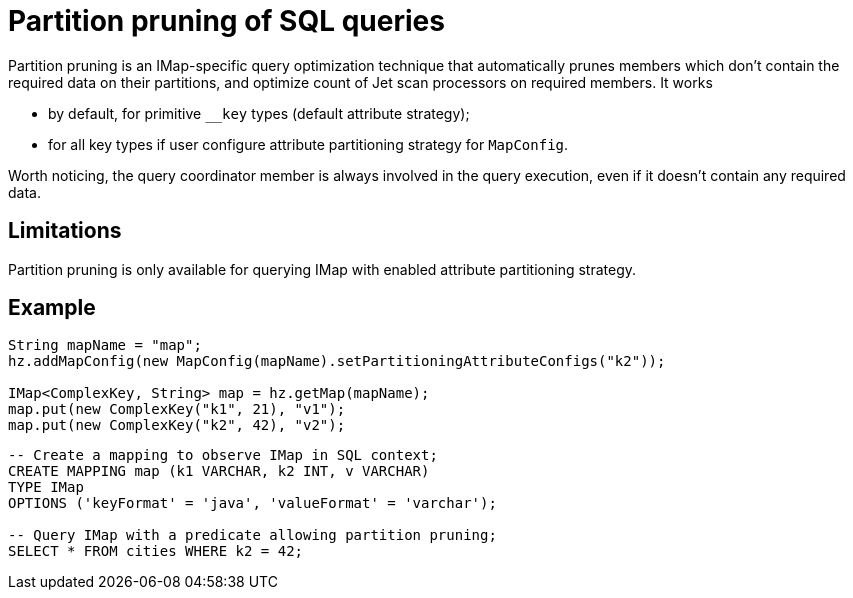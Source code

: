 = Partition pruning of SQL queries
:description: Use partition pruning optimization technique to reduce latency for quick IMap SQL queries.
:page-beta: false

Partition pruning is an IMap-specific query optimization technique that automatically prunes members which don't contain
the required data on their partitions, and optimize count of Jet scan processors on required members. It works

* by default, for primitive `__key` types (default attribute strategy);
* for all key types if user configure attribute partitioning strategy for `MapConfig`.

Worth noticing, the query coordinator member is always involved in the query execution, even if it doesn't contain any
required data.

== Limitations

Partition pruning is only available for querying IMap with enabled attribute partitioning strategy.

== Example

[source,java]
----
String mapName = "map";
hz.addMapConfig(new MapConfig(mapName).setPartitioningAttributeConfigs("k2"));

IMap<ComplexKey, String> map = hz.getMap(mapName);
map.put(new ComplexKey("k1", 21), "v1");
map.put(new ComplexKey("k2", 42), "v2");
----

[source,sql]
----
-- Create a mapping to observe IMap in SQL context;
CREATE MAPPING map (k1 VARCHAR, k2 INT, v VARCHAR)
TYPE IMap
OPTIONS ('keyFormat' = 'java', 'valueFormat' = 'varchar');

-- Query IMap with a predicate allowing partition pruning;
SELECT * FROM cities WHERE k2 = 42;
----
